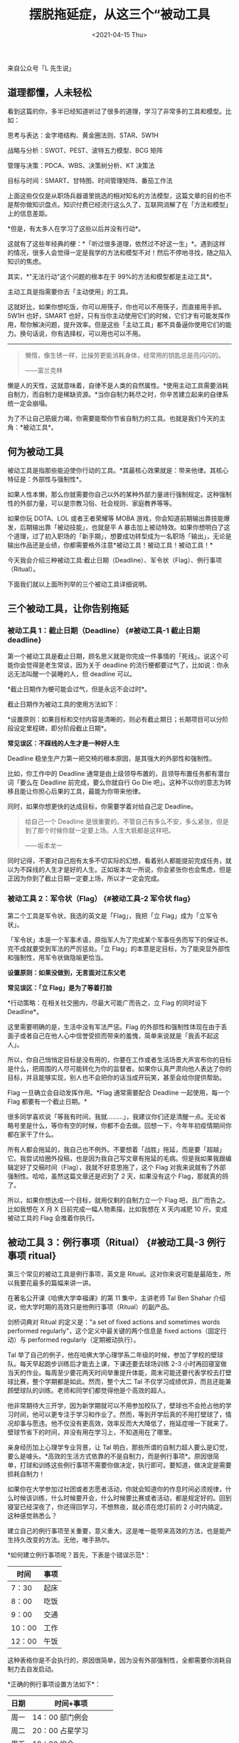 #+TITLE: 摆脱拖延症，从这三个“被动工具
#+DATE: <2021-04-15 Thu>
#+TAGS[]: 他山之石

来自公众号「L 先生说」

** 道理都懂，人未轻松
   :PROPERTIES:
   :CUSTOM_ID: 道理都懂人未轻松
   :END:

看到这篇的你，多半已经知道听过了很多的道理，学习了非常多的工具和模型。比如：

思考与表达：金字塔结构、黄金圈法则、STAR、5W1H

战略与分析：SWOT、PEST、波特五力模型、BCG 矩阵

管理与决策：PDCA、WBS、决策树分析、KT 决策法

目标与时间：SMART、甘特图、时间管理矩阵、番茄工作法

上面这些仅仅是从职场兵器谱里挑选的相对知名的方法模型，这篇文章的目的也不是帮你做知识盘点。知识付费已经流行这么久了，互联网消解了在「方法和模型」上的信息差距。

*但是，有太多人在学习了这些以后并没有行动*。

这就有了这些年经典的梗：*「听过很多道理，依然过不好这一生」*。遇到这样的情况，很多人会觉得一定是我学的方法和模型不对！然后不停地寻找，随之陷入知识的焦虑。

其实，*"无法行动"这个问题的根本在于 99%的方法和模型都是主动工具*。

主动工具是指需要你去「主动使用」的工具。

这就好比，如果你想吃饭，你可以用筷子，你也可以不用筷子，而直接用手抓。5W1H
也好，SMART
也好，只有当你主动使用它们的时候，它们才有可能发挥作用，帮你解决问题，提升效率。但是这些「主动工具」都不具备逼你使用它们的能力。换句话说，你有选择权，可以用也可以不用。

--------------

#+BEGIN_QUOTE
  懒惰，像生锈一样，比操劳更能消耗身体，经常用的钥匙总是亮闪闪的。

  ------富兰克林
#+END_QUOTE

懒是人的天性，这就意味着，自律不是人类的自然属性。*使用主动工具需要消耗自制力，而自制力是稀缺资源。*当你自制力耗尽之时，你辛苦建立起来的自律系统一定会崩塌。

为了不让自己筋疲力竭，你需要能帮你节省自制力的工具。也就是我们今天的主角：*被动工具*。

** 何为被动工具
   :PROPERTIES:
   :CUSTOM_ID: 何为被动工具
   :END:

被动工具是指那些能迫使你行动的工具。*其最核心效果就是：带来他律。其核心特征是：外部性与强制性*。

如果人性本懒，那么你就需要你自己以外的某种外部力量进行强制规定。这种强制性的外部力量，可以是宗教习俗、社会规则、家庭教养等等。

如果你玩 DOTA、LOL 或者王者荣耀等 MOBA
游戏，你会知道前期输出靠技能爆发，后期输出靠「被动技能」，也就是平 A
暴击加上被动特效。如果你想明白了这个道理，过了初入职场的「新手期」，想要成功转型成为一名职场「输出」，无论是输出作品还是业绩，你都需要格外注意*被动工具！被动工具！被动工具！*

今天我会介绍三种被动工具:截止日期（Deadline）、军令状（Flag）、例行事项（Ritual）。

下面我们就以上面所列举的三个被动工具详细说明。

** 三个被动工具，让你告别拖延
   :PROPERTIES:
   :CUSTOM_ID: 三个被动工具让你告别拖延
   :END:

*** 被动工具 1：截止日期（Deadline） {#被动工具-1 截止日期 deadline}
    :PROPERTIES:
    :CUSTOM_ID: 被动工具-1截止日期deadline-被动工具-1-截止日期-deadline
    :END:

第一个被动工具是截止日期，顾名思义就是你完成一件事情的「死线」。说这个可能你会觉得是老生常谈，因为关于
deadline 的流行梗都要过气了，比如说：你永远无法叫醒一个装睡的人，但
deadline 可以。

*截止日期作为梗可能会过气，但是永远不会过时*。

截止日期作为被动工具的使用方法如下：

*设置原则：如果目标和交付内容是清晰的，则必有截止期日；长期项目可以分阶段设定里程碑，即分阶段截止日期*。

*常见误区：不踩线的人生才是一种好人生*

Deadline 稳坐生产力第一把交椅的根本原因，是其强大的外部性和强制性。

比如，你工作中的 Deadline
通常是由上级领导布置的，且领导布置任务都有潜台词「要么在 Deadline
前完成，要么你就自行 Go Die
吧」。这种不以你的意志为转移且能让你担心后果的工具，最能为你带来他律。

同时，如果你想更快的达成目标，你需要学着对给自己定 Deadline。

#+BEGIN_QUOTE
  给自己一个 Deadline
  是很重要的。不管自己有多么不安，多么紧张，但是到了那个时候你就一定要上场。人生大抵都是这样吧。

  ------坂本龙一
#+END_QUOTE

同时记得，不要对自己抱有太多不切实际的幻想，看着别人都能提前完成任务，就以为不踩线的人生才是好的人生。正如坂本龙一所说，你会紧张你也会焦虑，但是正因为你到了截止日期一定要上场，所以才一定会完成。

*** 被动工具 2：军令状（Flag） {#被动工具-2 军令状 flag}
    :PROPERTIES:
    :CUSTOM_ID: 被动工具-2军令状flag-被动工具-2-军令状-flag
    :END:

第二个工具是军令状，我选的英文是「Flag」，我把「立
Flag」成为「立军令状」。

「军令状」本是一个军事术语，原指军人为了完成某个军事任务而写下的保证书，完不成就要受到军法的严厉惩处。「立
Flag」的本意是定目标，为了能突显外部性和强制性，用军令状做隐喻更恰当。

*设置原则：如果没做到，无言面对江东父老*

*常见误区：「立 Flag」是为了等着打脸*

*行动策略：在相关社交圈内，尽最大可能广而告之，立 Flag 的同时设下
Deadline*。

这里需要明确的是，生活中没有军法严惩。Flag
的外部性和强制性体现在由于丢面子或者自己在他人心中信誉受损而带来的羞愧，简单来说就是「我丢不起这人」。

所以，你自己悄悄定目标是没有用的，你要在工作或者生活场景大声宣布你的目标是什么，把周围的人尽可能转化为你的监督者。如果你认真严肃向他人表达了你的目标，并且能够实现，别人也不会把你的话当成开玩笑，甚至会给你提供帮助。

Flag 一旦确立会自动发挥作用。*Flag 通常需要配合 Deadline
一起使用，每一个 Flag 都要有一个截止日期。*

很多同学喜欢说「等我有时间，我就.........」，我建议你们还是清醒一点。无论省略号里是什么，等你有空的时候，你都不会去做。回想一下，今年年初疫情期间你都在家干了什么。

所有人都会拖延的，我自己也不例外。不要想着「战胜」拖延，而是要「超越」它。我尝试给圈外投稿，也是因为我自己写文章有拖延的毛病。但是我如果我跟编辑定好了交稿时间（Flag），我就不好意思拖了，这个
Flag 对我来说就有了外部强制性。哈哈，虽然这篇文章还是迟到了 2
天，如果没有这个 Flag，那就真的鸽了。

所以，如果你想达成一个目标，就用仅剩的自制力立一个 Flag
吧，且广而告之。比如我想在 X 月 X 日前完成一幅人物素描，比如我想在 X
天内减肥 10 斤。变成被动工具的 Flag 会推着你执行。

** 被动工具 3：例行事项（Ritual） {#被动工具-3 例行事项 ritual}
   :PROPERTIES:
   :CUSTOM_ID: 被动工具-3例行事项ritual-被动工具-3-例行事项-ritual
   :END:

第三个常见的被动工具是例行事项，英文是
Ritual。这对你来说可能是最陌生，所以我要花最多的篇幅来讲一讲。

在著名公开课《哈佛大学幸福课》的第 11 集中，主讲老师 Tal Ben Shahar
介绍说，他大学时期的高效只是他例行事项（Ritual）的副产品。

剑桥词典对 Ritual 的定义是："a set of fixed actions and sometimes words
performed regularly"，这个定义中最关键的两个信息是 fixed
actions（固定行动）与 performed regularly（定期被动执行）。

Tal
举了自己的例子，他在哈佛大学心理学系二年级的时候，参加了学校的壁球队。每天早起跑步训练后才能去上课，下课还要去球场训练
2-3
小时再回寝室做当天的作业。每周至少要花两天时间举重提升体能，周末可能还要代表学校去打壁球比赛，整个学期都是如此。然而，整个大二
Tal
不仅学习成绩优异，而且还能兼顾壁球队的训练。老师和同学们都觉得他是个高效的超人。

他非常期待大三开学，因为新学期就可以不用参加校队了，壁球也不会抢占他的学习时间，他可以更专注于学习和作业了。然而，等到开学后真的不用打壁球了，情况却事与愿违。他不仅没有更高效，效率反而大大降低了，拖延症嗖一下就来了。壁球节省下的时间，并没有用在学习上，不知道用在了哪里。

亲身经历加上心理学专业背景，让 Tal
明白，那些所谓的自制力超人要么是幻觉，要么是噱头。*高效的生活方式依靠的不是自制力，而是例行事项*。原因很简单，打球和训练这些例行事项不需要你做决定，执行即可。要知道，做决定是需要损耗自制力！

如果你在大学参加过社团或者志愿者活动，你就会知道你的作息时间必须规律，什么时候该训练，什么时候要开会，什么时候要比赛或者活动，都是规定好的。回到寝室已经深夜了，你还得回学习，不想熬夜，就必须在熄灯前的
2 小时内搞定。这种感觉熟悉么？

建立自己的例行事项至关重要，意义重大。这是唯一能带来高效的方法，也是能产生持久改变的方法。无他，唯手熟尔。

*如何建立例行事项呢？首先，下表是个错误示范*：

| 时间     | 事项   |
|----------+--------|
| 7：30    | 起床   |
| 8：00    | 吃饭   |
| 9：00    | 交通   |
| 10：00   | 工作   |
| 12：00   | 午饭   |

这种表格你是不会执行的，原因很简单，因为没有外部强制性，全都需要你消耗自制力去自发启动。

*正确的例行事项设置方法如下*：

| 日期   | 时间+事项               |
|--------+-------------------------|
| 周一   | 14：00 部门例会         |
| 周二   | 20：00 占星学习         |
| 周五   | 19：00 约会             |
| 周六   | 10：00 送孩子去补习班   |
| 周日   | 10：30 星期广播音乐会   |

*设置原则：固定时间段做固定的事情，可以按周或者按月*

*常见误区：把时间排满，没有任何弹性*

*行动策略：定好的行动要成为「时间锚点」，其他事项必须避让，如果因为特殊原因错过，一定要事后弥补*

上表事例涵盖了工作、学习、爱情、亲情、娱乐多个方面。我们一个个来说：

· 
关于工作：每周你的部门例会就是一个例行事项，它不以你的意志为转移，到了那个时候必须要去。这个思路可以迁移到其他的工作时间。

· 
关于学习：我学习占星两年，这就是我的固定日程。这个日程的外部强制性来源于「直播上课」，只有直播才能与老师提问互动。一旦这个锚点确立，我便会每周二都要提醒自己，今天要抓紧时间不能加班，晚上也不要安排其他事情。

· 
关于爱情：如果你真的重视爱情，无论是恋人，还是夫妻，固定时间约会都是一个非常的好方法。与对方共同商讨并承诺一个固定约会时间，这本身就产生了外部强制性。正因为事先定好了时间，你才能把这个时间档空出。这里的操作有一个关键点，如果因为某些事项错过了一次约会，那么请后面一定补上。

· 
关于亲情：很多有了孩子的父母会把小孩子当成自己的时间大杀器。殊不知，孩子的上下学或者补习班时间，天然就是一种外部强制力量，可以成为非常好的时间锚点。因为这并不需要你做决策，你只要想好孩子补课的时候你要干什么。同理如果很注重对父母的陪伴，那么也请「定期」回家吃饭。

· 
关于娱乐：在上海每隔两周就有一场「星期广播音乐会」。正是因为这种外部强制属性，它成为了陪伴我
5
年多固定娱乐项目。注意，这与我看电影或者话剧不同，因为我没有选择场次和电影的权力。这反倒让我非常轻松，减少决策，保留意志力。我需要做的仅仅是，每隔一周的
10：30 出现在上海音乐厅，用 30-50
的价格享受高品质音乐会。（疫情期间暂停了，10
月份刚刚恢复，又可以去听音乐会咯）

这里我想格外说明的是：*不要一直想着工作，在任何时候，一定要留出自己学习、休闲的时间，留给自己陪伴爱人和亲人的时间*。这是从《创世纪》就开始的古老智慧：到第七日，神造物的工作已经完毕，就在第七日歇了他一切的工作，安息了
。

#+BEGIN_QUOTE
  神赐福给第七日，定为圣日，因为在这日神歇了他一切创造的工作，就安息了
  。

  ------创世纪 2:2-3
#+END_QUOTE

上帝赐福给第七日，也就是安息日（星期六），这是宗教上的强制暂停键。

而时至今日，资本时代的生产与工作方式已经趋于变态，短时间内要获得大成功、大成就。于是你压力暴增、焦虑，然后抑郁乃至崩溃。*过于压榨自己，耗尽意志力又没有及时补充恢复，最终导致越来越低效，陷入负反馈循环*。

Ritual
在《哈佛大学幸福课》被翻译成习惯，这会给很多中国的观众带来误解，它的本意是宗教仪式，我用例行事项对应
Ritual 是想尽力消除宗教影响。

这个时代很多人都在追求生活的仪式感，但生活的仪式感不是你拿着 Dyson
吹头发，用 Philips
电动牙刷刷牙而已。*最朴素的仪式感其实就是遵守规则，在固定时间做固定的事情*。如果宗教离你太远，那我们来看看小王子。

#+BEGIN_QUOTE
  "你每天最好在相同时间来。"狐狸说。

  小王子问："为什么？"

  "比如，你下午四点来，那么从三点起，我就开始感到幸福。时间越临近，我就越感到幸福。我就发现了幸福的价值......所以，应当有一定的仪式。"

  "仪式是什么？"小王子问。

  "它就是使某一天与其他日子不同，使某一个时刻与其他时刻不同。"狐狸说。

  ------《小王子》
#+END_QUOTE

是不是同一个道理呢？正因为固定，所以那一天的那一个时刻才与众不同，这种被动性带来了仪式感，也带来了高效产出。*记住，30
岁以后的人生，例行日程才是最核心的「输出」手段*。

--------------

** 总结
   :PROPERTIES:
   :CUSTOM_ID: 总结
   :END:

上面三个被动工具仅仅是从个人的角度比较容易操作的，从组织的角度来说还有更多被动工具可以使用，比如绩效、流水线等等。

*最后我想说明，主动工具与被动工具并不冲突*。被动工具存在的意义，是以最少的意志力成本，推动你行动。

只有你开始行动，你才可能会想着如何运用各种主动工具去更快、更好的完成工作，解决问题，创造价值。

*！划重点时间！*

1、"无法行动"这个问题的根本在于 99%的方法和模型都是主动工具；

2、使用主动工具需要消耗自制力，让自己马上行动而不消耗自制力，你需要被动工具；

3、被动工具的核心是：带来他律；

4、被动工具 1：截止日期，目标、交付内容、时间都要清晰哦；

5、被动工具 2：军令状，军令状不倒的秘诀是在相关社交圈广而告之；

6、被动工具
3：建立例行事项，固定时间段做固定的事情，错过补上，一旦决定好，执行即可！
